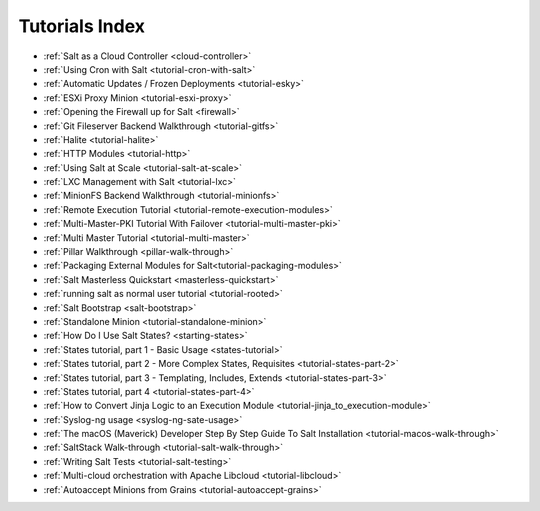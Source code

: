 ===============
Tutorials Index
===============

* :ref:`Salt as a Cloud Controller <cloud-controller>`
* :ref:`Using Cron with Salt <tutorial-cron-with-salt>`
* :ref:`Automatic Updates / Frozen Deployments <tutorial-esky>`
* :ref:`ESXi Proxy Minion <tutorial-esxi-proxy>`
* :ref:`Opening the Firewall up for Salt <firewall>`
* :ref:`Git Fileserver Backend Walkthrough <tutorial-gitfs>`
* :ref:`Halite <tutorial-halite>`
* :ref:`HTTP Modules <tutorial-http>`
* :ref:`Using Salt at Scale <tutorial-salt-at-scale>`
* :ref:`LXC Management with Salt <tutorial-lxc>`
* :ref:`MinionFS Backend Walkthrough <tutorial-minionfs>`
* :ref:`Remote Execution Tutorial <tutorial-remote-execution-modules>`
* :ref:`Multi-Master-PKI Tutorial With Failover <tutorial-multi-master-pki>`
* :ref:`Multi Master Tutorial <tutorial-multi-master>`
* :ref:`Pillar Walkthrough <pillar-walk-through>`
* :ref:`Packaging External Modules for Salt<tutorial-packaging-modules>`
* :ref:`Salt Masterless Quickstart <masterless-quickstart>`
* :ref:`running salt as normal user tutorial <tutorial-rooted>`
* :ref:`Salt Bootstrap <salt-bootstrap>`
* :ref:`Standalone Minion <tutorial-standalone-minion>`
* :ref:`How Do I Use Salt States? <starting-states>`
* :ref:`States tutorial, part 1 - Basic Usage <states-tutorial>`
* :ref:`States tutorial, part 2 - More Complex States, Requisites <tutorial-states-part-2>`
* :ref:`States tutorial, part 3 - Templating, Includes, Extends <tutorial-states-part-3>`
* :ref:`States tutorial, part 4 <tutorial-states-part-4>`
* :ref:`How to Convert Jinja Logic to an Execution Module <tutorial-jinja_to_execution-module>`
* :ref:`Syslog-ng usage <syslog-ng-sate-usage>`
* :ref:`The macOS (Maverick) Developer Step By Step Guide To Salt Installation <tutorial-macos-walk-through>`
* :ref:`SaltStack Walk-through <tutorial-salt-walk-through>`
* :ref:`Writing Salt Tests <tutorial-salt-testing>`
* :ref:`Multi-cloud orchestration with Apache Libcloud <tutorial-libcloud>`
* :ref:`Autoaccept Minions from Grains <tutorial-autoaccept-grains>`
